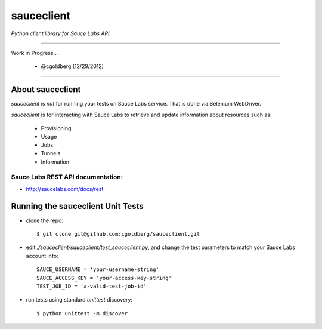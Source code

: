 ===========
sauceclient
===========

*Python client library for Sauce Labs API.*

----

Work in Progress...

 - @cgoldberg (12/29/2012)
 
----

-----------------
About sauceclient
-----------------

`sauceclient` is *not* for running your tests on Sauce Labs service.  That is done via Selenium WebDriver.

`sauceclient` is for interacting with Sauce Labs to retrieve and update information about resources such as:

 * Provisioning
 * Usage
 * Jobs
 * Tunnels
 * Information

Sauce Labs REST API documentation:
~~~~~~~~~~~~~~~~~~~~~~~~~~~~~~~~~~

* http://saucelabs.com/docs/rest

----------------------------------
Running the sauceclient Unit Tests
----------------------------------

* clone the repo::

    $ git clone git@github.com:cgoldberg/sauceclient.git

* edit `./sauceclient/sauceclient/test_sauceclient.py`, and change the 
  test parameters to match your Sauce Labs account info::

    SAUCE_USERNAME = 'your-username-string'
    SAUCE_ACCESS_KEY = 'your-access-key-string'
    TEST_JOB_ID = 'a-valid-test-job-id'

* run tests using standard `unittest` discovery::

    $ python unittest -m discover
